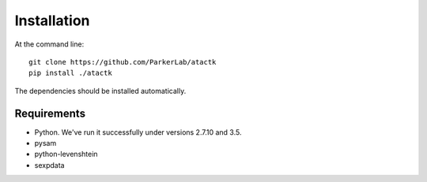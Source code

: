 ============
Installation
============

At the command line::

  git clone https://github.com/ParkerLab/atactk
  pip install ./atactk

The dependencies should be installed automatically.

Requirements
------------

* Python. We've run it successfully under versions 2.7.10 and 3.5.
* pysam
* python-levenshtein
* sexpdata
